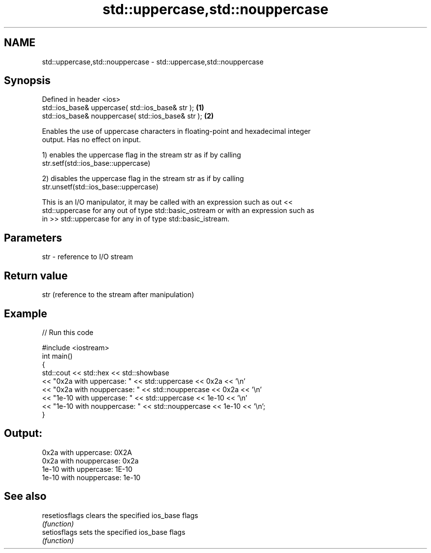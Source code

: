 .TH std::uppercase,std::nouppercase 3 "2018.03.28" "http://cppreference.com" "C++ Standard Libary"
.SH NAME
std::uppercase,std::nouppercase \- std::uppercase,std::nouppercase

.SH Synopsis
   Defined in header <ios>
   std::ios_base& uppercase( std::ios_base& str );   \fB(1)\fP
   std::ios_base& nouppercase( std::ios_base& str ); \fB(2)\fP

   Enables the use of uppercase characters in floating-point and hexadecimal integer
   output. Has no effect on input.

   1) enables the uppercase flag in the stream str as if by calling
   str.setf(std::ios_base::uppercase)

   2) disables the uppercase flag in the stream str as if by calling
   str.unsetf(std::ios_base::uppercase)

   This is an I/O manipulator, it may be called with an expression such as out <<
   std::uppercase for any out of type std::basic_ostream or with an expression such as
   in >> std::uppercase for any in of type std::basic_istream.

.SH Parameters

   str - reference to I/O stream

.SH Return value

   str (reference to the stream after manipulation)

.SH Example

   
// Run this code

 #include <iostream>
 int main()
 {
     std::cout << std::hex << std::showbase
               << "0x2a with uppercase: " << std::uppercase << 0x2a << '\\n'
               << "0x2a with nouppercase: " << std::nouppercase << 0x2a << '\\n'
               << "1e-10 with uppercase: " << std::uppercase << 1e-10 << '\\n'
               << "1e-10 with nouppercase: " << std::nouppercase << 1e-10 << '\\n';
 }

.SH Output:

 0x2a with uppercase: 0X2A
 0x2a with nouppercase: 0x2a
 1e-10 with uppercase: 1E-10
 1e-10 with nouppercase: 1e-10

.SH See also

   resetiosflags clears the specified ios_base flags
                 \fI(function)\fP 
   setiosflags   sets the specified ios_base flags
                 \fI(function)\fP 
